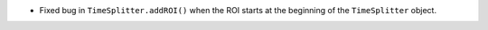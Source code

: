 - Fixed bug in ``TimeSplitter.addROI()`` when the ROI starts at the beginning of the ``TimeSplitter`` object.
